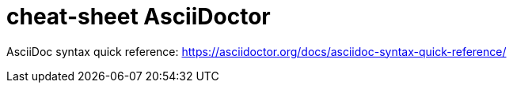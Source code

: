 :noc:
:icons: fonts

= cheat-sheet AsciiDoctor

AsciiDoc syntax quick reference: https://asciidoctor.org/docs/asciidoc-syntax-quick-reference/

